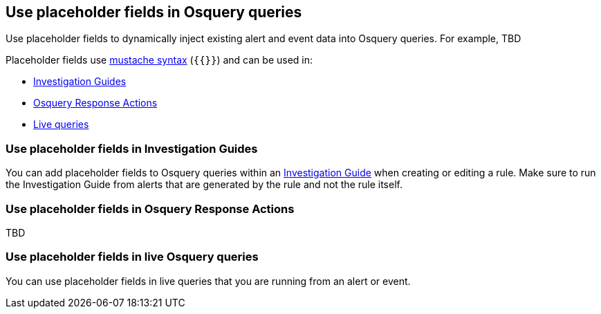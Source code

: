 [[placeholder-fields-osquery]]
== Use placeholder fields in Osquery queries 

Use placeholder fields to dynamically inject existing alert and event data into Osquery queries. For example, TBD

Placeholder fields use http://mustache.github.io/[mustache syntax] (`{{}}`) and can be used in: 

- <<pf-invest-guide-osquery,Investigation Guides>> 
- <<pf-osq-response-action-osquery,Osquery Response Actions>> 
- <<pf-live-queries-osquery,Live queries>>

[[pf-invest-guide-osquery]]
=== Use placeholder fields in Investigation Guides 

You can add placeholder fields to Osquery queries within an <<invest-guide-run-osquery,Investigation Guide>> when creating or editing a rule. Make sure to run the Investigation Guide from alerts that are generated by the rule and not the rule itself.  

[[pf-osq-response-action-osquery]]
=== Use placeholder fields in Osquery Response Actions 

TBD

[[pf-live-queries-osquery]]
=== Use placeholder fields in live Osquery queries 

You can use placeholder fields in live queries that you are running from an alert or event.  